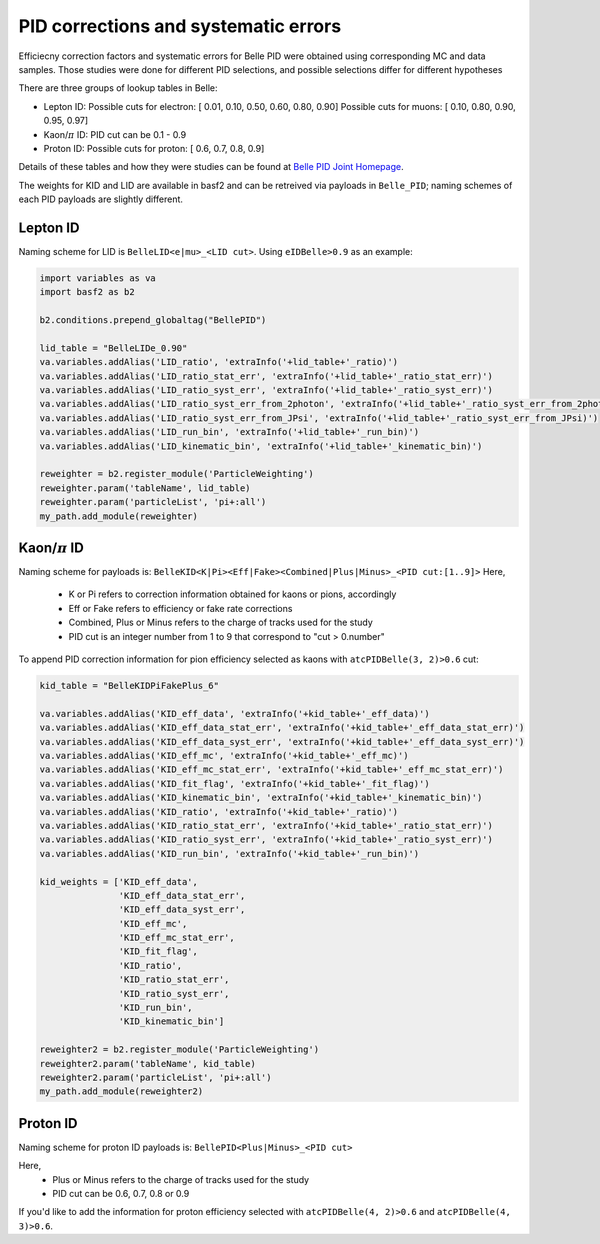 .. _analysiskey:

-------------------------------------
PID corrections and systematic errors
-------------------------------------
Efficiecny correction factors and systematic errors for Belle PID
were obtained using corresponding MC and data samples.
Those studies were done for different PID selections, and 
possible selections differ for different hypotheses

There are three groups of lookup tables in Belle:

- Lepton ID:
  Possible cuts for electron:
  [ 0.01, 0.10, 0.50, 0.60, 0.80, 0.90]
  Possible cuts for muons:
  [ 0.10, 0.80, 0.90, 0.95, 0.97]

- Kaon/:math:`\pi` ID:
  PID cut can be 0.1 - 0.9

- Proton ID:
  Possible cuts for proton:
  [ 0.6, 0.7, 0.8, 0.9]

Details of these tables and how they were studies can be found at 
`Belle PID Joint Homepage <https://belle.kek.jp/group/pid_joint/>`_.

The weights for KID and LID are available in basf2 and can be retreived via payloads in ``Belle_PID``;
naming schemes of each PID payloads are slightly different.


~~~~~~~~~
Lepton ID
~~~~~~~~~
Naming scheme for LID is ``BelleLID<e|mu>_<LID cut>``.
Using ``eIDBelle>0.9`` as an example:

.. code-block:: python3

   import variables as va
   import basf2 as b2

   b2.conditions.prepend_globaltag("BellePID")

   lid_table = "BelleLIDe_0.90"
   va.variables.addAlias('LID_ratio', 'extraInfo('+lid_table+'_ratio)')
   va.variables.addAlias('LID_ratio_stat_err', 'extraInfo('+lid_table+'_ratio_stat_err)')
   va.variables.addAlias('LID_ratio_syst_err', 'extraInfo('+lid_table+'_ratio_syst_err)')
   va.variables.addAlias('LID_ratio_syst_err_from_2photon', 'extraInfo('+lid_table+'_ratio_syst_err_from_2photon)')
   va.variables.addAlias('LID_ratio_syst_err_from_JPsi', 'extraInfo('+lid_table+'_ratio_syst_err_from_JPsi)')
   va.variables.addAlias('LID_run_bin', 'extraInfo('+lid_table+'_run_bin)')
   va.variables.addAlias('LID_kinematic_bin', 'extraInfo('+lid_table+'_kinematic_bin)')

   reweighter = b2.register_module('ParticleWeighting')
   reweighter.param('tableName', lid_table)
   reweighter.param('particleList', 'pi+:all')
   my_path.add_module(reweighter)


~~~~~~~~~~~~~~~~~~~
Kaon/:math:`\pi` ID
~~~~~~~~~~~~~~~~~~~

Naming scheme for payloads is:
``BelleKID<K|Pi><Eff|Fake><Combined|Plus|Minus>_<PID cut:[1..9]>``
Here,
  - K or Pi refers to correction information obtained for kaons or pions, accordingly
  - Eff or Fake refers to efficiency or fake rate corrections
  - Combined, Plus or Minus refers to the charge of tracks used for the study
  - PID cut is an integer number from 1 to 9 that correspond to "cut > 0.number"

To append PID correction information for pion efficiency selected as kaons with
``atcPIDBelle(3, 2)>0.6`` cut:

.. code-block:: python3

   kid_table = "BelleKIDPiFakePlus_6"

   va.variables.addAlias('KID_eff_data', 'extraInfo('+kid_table+'_eff_data)')
   va.variables.addAlias('KID_eff_data_stat_err', 'extraInfo('+kid_table+'_eff_data_stat_err)')
   va.variables.addAlias('KID_eff_data_syst_err', 'extraInfo('+kid_table+'_eff_data_syst_err)')
   va.variables.addAlias('KID_eff_mc', 'extraInfo('+kid_table+'_eff_mc)')
   va.variables.addAlias('KID_eff_mc_stat_err', 'extraInfo('+kid_table+'_eff_mc_stat_err)')
   va.variables.addAlias('KID_fit_flag', 'extraInfo('+kid_table+'_fit_flag)')
   va.variables.addAlias('KID_kinematic_bin', 'extraInfo('+kid_table+'_kinematic_bin)')
   va.variables.addAlias('KID_ratio', 'extraInfo('+kid_table+'_ratio)')
   va.variables.addAlias('KID_ratio_stat_err', 'extraInfo('+kid_table+'_ratio_stat_err)')
   va.variables.addAlias('KID_ratio_syst_err', 'extraInfo('+kid_table+'_ratio_syst_err)')
   va.variables.addAlias('KID_run_bin', 'extraInfo('+kid_table+'_run_bin)')

   kid_weights = ['KID_eff_data',
                  'KID_eff_data_stat_err',
                  'KID_eff_data_syst_err',
                  'KID_eff_mc',
                  'KID_eff_mc_stat_err',
                  'KID_fit_flag',
                  'KID_ratio',
                  'KID_ratio_stat_err',
                  'KID_ratio_syst_err',
                  'KID_run_bin',
                  'KID_kinematic_bin']

   reweighter2 = b2.register_module('ParticleWeighting')
   reweighter2.param('tableName', kid_table)
   reweighter2.param('particleList', 'pi+:all')
   my_path.add_module(reweighter2)


~~~~~~~~~
Proton ID
~~~~~~~~~
Naming scheme for proton ID payloads is:
``BellePID<Plus|Minus>_<PID cut>``

Here,
  - Plus or Minus refers to the charge of tracks used for the study
  - PID cut can be 0.6, 0.7, 0.8 or 0.9

If you'd like to add the information for proton efficiency selected
with ``atcPIDBelle(4, 2)>0.6`` and ``atcPIDBelle(4, 3)>0.6``.

.. code-block:: python3
   pid_table = "BellePIDPlus_0.6"

   va.variables.addAlias("PID_eff_data", 'extraInfo('+pid_table+"_eff_data)")
   va.variables.addAlias("PID_eff_data_stat_err", 'extraInfo('+pid_table+"_eff_data_stat_err)")
   va.variables.addAlias("PID_eff_mc", 'extraInfo('+pid_table+"_eff_mc)")
   va.variables.addAlias("PID_eff_mc_stat_err", 'extraInfo('+pid_table+"_eff_mc_stat_err)")
   va.variables.addAlias("PID_ratio", 'extraInfo('+pid_table+"_ratio)")
   va.variables.addAlias("PID_ratio_stat_err", 'extraInfo('+pid_table+"_ratio_stat_err)")
   va.variables.addAlias("PID_ratio_syst_err", 'extraInfo('+pid_table+"_ratio_syst_err)")
   va.variables.addAlias("PID_kinematic_bin", 'extraInfo('+pid_table+"_kinematic_bin)")
   va.variables.addAlias("PID_run_bin", 'extraInfo('+pid_table+"_run_bin)")


   reweighter3 = b2.register_module('ParticleWeighting')
   reweighter3.param('tableName', pid_table)
   reweighter3.param('particleList', 'pi+:all')
   my_path.add_module(reweighter3)


